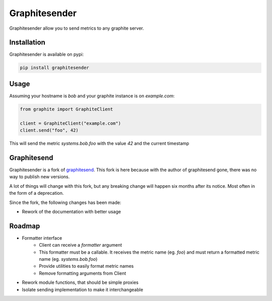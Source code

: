 Graphitesender
##############

Graphitesender allow you to send metrics to any graphite server.

Installation
============

Graphitesender is available on pypi:

.. code-block:: bash

    pip install graphitesender

Usage
=====

Assuming your hostname is *bob* and your graphite instance is on
*example.com*:

.. code-block:: python

    from graphite import GraphiteClient

    client = GraphiteClient("example.com")
    client.send("foo", 42)

This will send the metric *systems.bob.foo* with the value *42* and the
current timestamp

Graphitesend
============

Graphitesender is a fork of graphitesend_. This fork is here because with the
author of graphitesend gone, there was no way to publish new versions.

A lot of things will change with this fork, but any breaking change will happen
six months after its notice. Most often in the form of a deprecation.

Since the fork, the following changes has been made:

* Rework of the documentation with better usage

Roadmap
=======

* Formatter interface
    * Client can receive a *formatter* argument
    * This formatter must be a callable. It receives the metric name (eg. *foo*)
      and must return a formatted metric name (eg. *systems.bob.foo*)
    * Provide utilities to easily format metric names
    * Remove formatting arguments from Client
* Rework module functions, that should be simple proxies
* Isolate sending implementation to make it interchangeable

.. _graphitesend: https://github.com/daniellawrence/graphitesend
